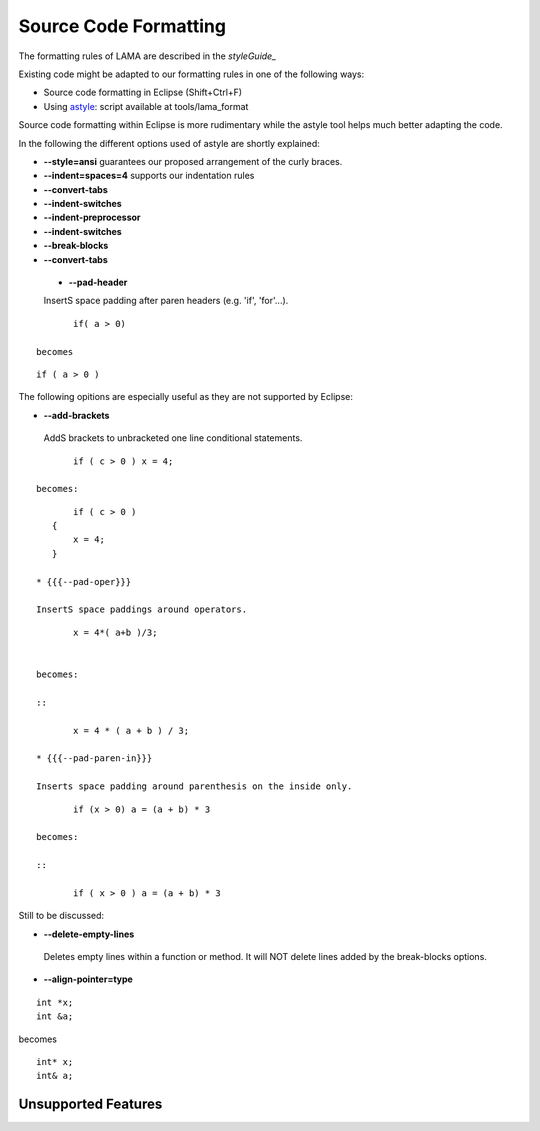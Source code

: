 Source Code Formatting
======================

The formatting rules of LAMA are described in the `styleGuide_`

Existing code might be adapted to our formatting rules in one
of the following ways:

- Source code formatting in Eclipse (Shift+Ctrl+F)
- Using `astyle`_: script available at tools/lama_format

.. _astyle: http://astyle.sourceforge.net

Source code formatting within Eclipse is more rudimentary while the astyle
tool helps much better adapting the code.

In the following the different options used of astyle are shortly explained:

- **--style=ansi** guarantees our proposed arrangement of the curly braces.
- **--indent=spaces=4** supports our indentation rules
- **--convert-tabs**
- **--indent-switches**
- **--indent-preprocessor**
- **--indent-switches**
- **--break-blocks**
- **--convert-tabs**

 * **--pad-header**    

 InsertS space padding after paren headers (e.g. 'if', 'for'...).

::

	if( a > 0)

 becomes

::

	if ( a > 0 )

The following opitions are especially useful as they are not supported by Eclipse:

- **--add-brackets**    

 AddS brackets to unbracketed one line conditional statements.

::

	if ( c > 0 ) x = 4;

 becomes:

::

	if ( c > 0 )
    {
        x = 4;
    }

 * {{{--pad-oper}}}

 InsertS space paddings around operators.

::

	x = 4*( a+b )/3;


 becomes:

 ::
 
 	x = 4 * ( a + b ) / 3;

 * {{{--pad-paren-in}}}

 Inserts space padding around parenthesis on the inside only.

::

	if (x > 0) a = (a + b) * 3

 becomes: 

 ::
 
	if ( x > 0 ) a = (a + b) * 3

Still to be discussed:

- **--delete-empty-lines**

 Deletes empty lines within a function or method.
 It will NOT delete lines added by the break-blocks options.


- **--align-pointer=type**


::

	int *x;
	int &a;

becomes

::

	int* x;
	int& a;

Unsupported Features
--------------------



